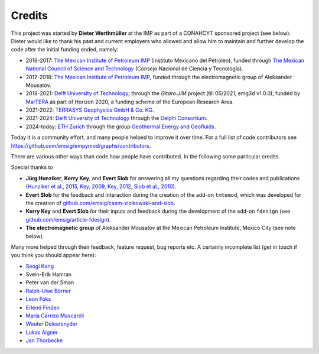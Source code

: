 Credits
#######

This project was started by **Dieter Werthmüller** at the IMP as part of a
CONAHCYT sponsored project (see below).
Dieter would like to thank his past and current employers who allowed and allow
him to maintain and further develop the code after the initial funding ended,
namely:

- 2016-2017: `The Mexican Institute of Petroleum IMP <https://www.gob.mx/imp>`_
  (Instituto Mexicano del Petróleo), funded through `The Mexican National
  Council of Science and Technology <https://conahcyt.mx>`_ (Consejo Nacional
  de Ciencia y Tecnología).
- 2017-2018: `The Mexican Institute of Petroleum IMP
  <https://www.gob.mx/imp>`_, funded through the electromagnetic group of
  Aleksander Mousatov.
- 2018-2021: `Delft University of Technology <https://www.tudelft.nl>`_;
  through the *Gitaro.JIM* project (till 05/2021, emg3d v1.0.0), funded by
  `MarTERA <https://www.martera.eu>`_ as part of Horizon 2020, a funding scheme
  of the European Research Area.
- 2021-2022: `TERRASYS Geophysics GmbH & Co. KG
  <https://www.terrasysgeo.com>`_.
- 2021-2024: `Delft University of Technology <https://www.tudelft.nl>`_ through
  the `Delphi Consortium <https://www.delphi-consortium.com>`_.
- 2024-today: `ETH Zurich <https://ethz.ch>`_ through the group `Geothermal
  Energy and Geofluids <https://geg.ethz.ch>`_.

Today it is a community effort, and many people helped to improve it over time.
For a full list of code contributors see
https://github.com/emsig/empymod/graphs/contributors.

There are various other ways than code how people have contributed. In the
following some particular credits.

Special thanks to

- **Jürg Hunziker**, **Kerry Key**, and **Evert Slob** for answering all my
  questions regarding their codes and publications
  (`Hunziker et al., 2015 <https://doi.org/10.1190/geo2013-0411.1>`_,
  `Key, 2009 <https://doi.org/10.1190/1.3058434>`_,
  `Key, 2012 <https://doi.org/10.1190/geo2011-0237.1>`_,
  `Slob et al., 2010 <https://doi.org/10.2528/PIER10052807>`_).

- **Evert Slob** for the feedback and interaction during the creation of the
  add-on ``tmtemod``, which was developed for the creation of
  `github.com/emsig/csem-ziolkowski-and-slob
  <https://github.com/emsig/csem-ziolkowski-and-slob>`_.

- **Kerry Key** and **Evert Slob** for their inputs and feedback during the
  development of the add-on ``fdesign`` (see
  `github.com/emsig/article-fdesign
  <https://github.com/emsig/article-fdesign>`_).

- **The electromagnetic group** of Aleksander Mousatov at the Mexican Petroleum
  Institute, Mexico City (see note below).


Many more helped through their feedback, feature request, bug reports etc. A
certainly incomplete list (get in touch if you think you should appear here):

- `Seogi Kang <https://github.com/sgkang>`_
- Svein-Erik Hamran
- Peter van der Sman
- `Ralph-Uwe Börner <https://github.com/ruboerner>`_
- `Leon Foks <https://github.com/leonfoks>`_
- `Erlend Finden <https://github.com/efinden>`_
- `María Carrizo Mascarell <https://github.com/mariacarrizo>`_
- `Wouter Deleersnyder <https://github.com/WouterDls>`_
- `Lukas Aigner <https://github.com/aignerlukas>`_
- `Jan Thorbecke <https://github.com/JanThorbecke>`_
